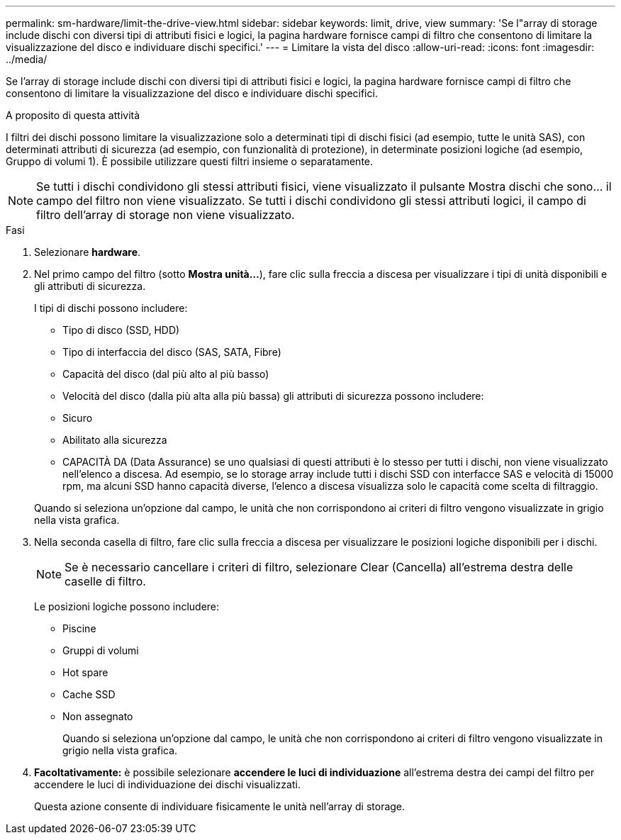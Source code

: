---
permalink: sm-hardware/limit-the-drive-view.html 
sidebar: sidebar 
keywords: limit, drive, view 
summary: 'Se l"array di storage include dischi con diversi tipi di attributi fisici e logici, la pagina hardware fornisce campi di filtro che consentono di limitare la visualizzazione del disco e individuare dischi specifici.' 
---
= Limitare la vista del disco
:allow-uri-read: 
:icons: font
:imagesdir: ../media/


[role="lead"]
Se l'array di storage include dischi con diversi tipi di attributi fisici e logici, la pagina hardware fornisce campi di filtro che consentono di limitare la visualizzazione del disco e individuare dischi specifici.

.A proposito di questa attività
I filtri dei dischi possono limitare la visualizzazione solo a determinati tipi di dischi fisici (ad esempio, tutte le unità SAS), con determinati attributi di sicurezza (ad esempio, con funzionalità di protezione), in determinate posizioni logiche (ad esempio, Gruppo di volumi 1). È possibile utilizzare questi filtri insieme o separatamente.

[NOTE]
====
Se tutti i dischi condividono gli stessi attributi fisici, viene visualizzato il pulsante Mostra dischi che sono... il campo del filtro non viene visualizzato. Se tutti i dischi condividono gli stessi attributi logici, il campo di filtro dell'array di storage non viene visualizzato.

====
.Fasi
. Selezionare *hardware*.
. Nel primo campo del filtro (sotto *Mostra unità...*), fare clic sulla freccia a discesa per visualizzare i tipi di unità disponibili e gli attributi di sicurezza.
+
I tipi di dischi possono includere:

+
** Tipo di disco (SSD, HDD)
** Tipo di interfaccia del disco (SAS, SATA, Fibre)
** Capacità del disco (dal più alto al più basso)
** Velocità del disco (dalla più alta alla più bassa) gli attributi di sicurezza possono includere:
** Sicuro
** Abilitato alla sicurezza
** CAPACITÀ DA (Data Assurance) se uno qualsiasi di questi attributi è lo stesso per tutti i dischi, non viene visualizzato nell'elenco a discesa. Ad esempio, se lo storage array include tutti i dischi SSD con interfacce SAS e velocità di 15000 rpm, ma alcuni SSD hanno capacità diverse, l'elenco a discesa visualizza solo le capacità come scelta di filtraggio.


+
Quando si seleziona un'opzione dal campo, le unità che non corrispondono ai criteri di filtro vengono visualizzate in grigio nella vista grafica.

. Nella seconda casella di filtro, fare clic sulla freccia a discesa per visualizzare le posizioni logiche disponibili per i dischi.
+
[NOTE]
====
Se è necessario cancellare i criteri di filtro, selezionare Clear (Cancella) all'estrema destra delle caselle di filtro.

====
+
Le posizioni logiche possono includere:

+
** Piscine
** Gruppi di volumi
** Hot spare
** Cache SSD
** Non assegnato
+
Quando si seleziona un'opzione dal campo, le unità che non corrispondono ai criteri di filtro vengono visualizzate in grigio nella vista grafica.



. *Facoltativamente:* è possibile selezionare *accendere le luci di individuazione* all'estrema destra dei campi del filtro per accendere le luci di individuazione dei dischi visualizzati.
+
Questa azione consente di individuare fisicamente le unità nell'array di storage.


